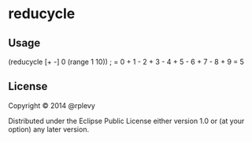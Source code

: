* reducycle

** Usage

   (reducycle [+ -] 0 (range 1 10))  ; = 0 + 1 - 2 + 3 - 4 + 5 - 6 + 7 - 8 + 9 = 5

** License

   Copyright © 2014 @rplevy

   Distributed under the Eclipse Public License either version 1.0 or (at
   your option) any later version.
